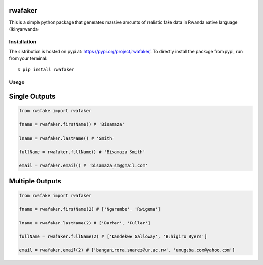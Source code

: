 rwafaker
===========

This is a simple python package that generates massive amounts of realistic fake data in Rwanda native language (Ikinyarwanda)

Installation
------------

The distribution is hosted on pypi at: https://pypi.org/project/rwafaker/. To directly install the package from pypi, run from your terminal::

    $ pip install rwafaker

Usage
----------- 

Single Outputs
===============

.. code-block :: python

   from rwafake import rwafaker
   
   fname = rwafaker.firstName() # 'Bisamaza'

   lname = rwafaker.lastName() # 'Smith'

   fullName = rwafaker.fullName() # 'Bisamaza Smith'

   email = rwafaker.email() # 'bisamaza_sm@gmail.com'

Multiple Outputs
=================

.. code-block :: python

   from rwafake import rwafaker
   
   fname = rwafaker.firstName(2) # ['Ngarambe', 'Rwigema']

   lname = rwafaker.lastName(2) # ['Barker', 'Fuller']

   fullName = rwafaker.fullName(2) # ['Kandekwe Galloway', 'Buhigiro Byers']

   email = rwafaker.email(2) # ['banganirora.suarez@ur.ac.rw', 'umugaba.cox@yahoo.com']


